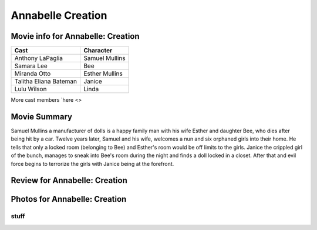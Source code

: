 Annabelle Creation
==================

.. image:: annabelle.jfif

Movie info for Annabelle: Creation
----------------------------------
====================== ===============
Cast                   Character
====================== ===============
Anthony LaPaglia       Samuel Mullins
Samara Lee             Bee
Miranda Otto           Esther Mullins
Talitha Eliana Bateman Janice
Lulu Wilson            Linda
====================== ===============
More cast members `here <>

Movie Summary
-------------
Samuel Mullins a manufacturer of dolls is a happy family man with his wife
Esther and daughter Bee, who dies after being hit by a car. Twelve years later,
Samuel and his wife, welcomes a nun and six orphaned girls into their home. He
tells that only a locked room (belonging to Bee) and Esther's room would be off
limits to the girls. Janice the crippled girl of the bunch, manages to sneak
into Bee's room during the night and finds a doll locked in a closet. After that
and evil force begins to terrorize the girls with Janice being at the forefront.

Review for Annabelle: Creation
------------------------------

Photos for Annabelle: Creation
------------------------------

stuff
~~~~~